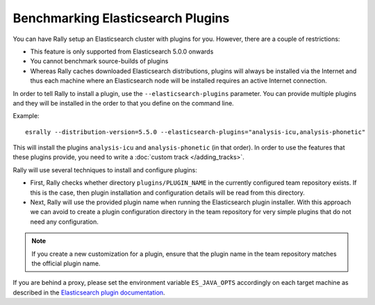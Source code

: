 Benchmarking Elasticsearch Plugins
==================================

You can have Rally setup an Elasticsearch cluster with plugins for you. However, there are a couple of restrictions:

* This feature is only supported from Elasticsearch 5.0.0 onwards
* You cannot benchmark source-builds of plugins
* Whereas Rally caches downloaded Elasticsearch distributions, plugins will always be installed via the Internet and thus each machine where an Elasticsearch node will be installed requires an active Internet connection.

In order to tell Rally to install a plugin, use the ``--elasticsearch-plugins`` parameter. You can provide multiple plugins and they will be installed in the order to that you define on the command line.

Example::

    esrally --distribution-version=5.5.0 --elasticsearch-plugins="analysis-icu,analysis-phonetic"

This will install the plugins ``analysis-icu`` and ``analysis-phonetic`` (in that order). In order to use the features that these plugins provide, you need to write a :doc:`custom track </adding_tracks>`.

Rally will use several techniques to install and configure plugins:

* First, Rally checks whether directory ``plugins/PLUGIN_NAME`` in the currently configured team repository exists. If this is the case, then plugin installation and configuration details will be read from this directory.
* Next, Rally will use the provided plugin name when running the Elasticsearch plugin installer. With this approach we can avoid to create a plugin configuration directory in the team repository for very simple plugins that do not need any configuration.

.. note::
    If you create a new customization for a plugin, ensure that the plugin name in the team repository matches the official plugin name.


If you are behind a proxy, please set the environment variable ``ES_JAVA_OPTS`` accordingly on each target machine as described in the `Elasticsearch plugin documentation <https://www.elastic.co/guide/en/elasticsearch/plugins/current/_other_command_line_parameters.html#_proxy_settings>`_.
